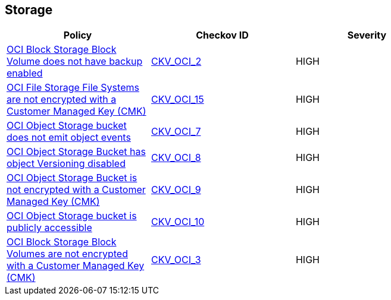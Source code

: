 == Storage

[width=85%]
[cols="1,1,1"]
|===
|Policy|Checkov ID| Severity

|xref:ensure-oci-block-storage-block-volume-has-backup-enabled.adoc[OCI Block Storage Block Volume does not have backup enabled]
| https://github.com/bridgecrewio/checkov/tree/master/checkov/terraform/checks/resource/oci/StorageBlockBackupEnabled.py[CKV_OCI_2]
|HIGH


|xref:ensure-oci-file-system-is-encrypted-with-a-customer-managed-key.adoc[OCI File Storage File Systems are not encrypted with a Customer Managed Key (CMK)]
| https://github.com/bridgecrewio/checkov/tree/master/checkov/terraform/checks/resource/oci/FileSystemEncryption.py[CKV_OCI_15]
|HIGH


|xref:ensure-oci-object-storage-bucket-can-emit-object-events.adoc[OCI Object Storage bucket does not emit object events]
| https://github.com/bridgecrewio/checkov/tree/master/checkov/terraform/checks/resource/oci/ObjectStorageEmitEvents.py[CKV_OCI_7]
|HIGH


|xref:ensure-oci-object-storage-has-versioning-enabled.adoc[OCI Object Storage Bucket has object Versioning disabled]
| https://github.com/bridgecrewio/checkov/tree/master/checkov/terraform/checks/resource/oci/ObjectStorageVersioning.py[CKV_OCI_8]
|HIGH


|xref:ensure-oci-object-storage-is-encrypted-with-customer-managed-key.adoc[OCI Object Storage Bucket is not encrypted with a Customer Managed Key (CMK)]
| https://github.com/bridgecrewio/checkov/tree/master/checkov/terraform/checks/resource/oci/ObjectStorageEncryption.py[CKV_OCI_9]
|HIGH


|xref:ensure-oci-object-storage-is-not-public.adoc[OCI Object Storage bucket is publicly accessible]
| https://github.com/bridgecrewio/checkov/tree/master/checkov/terraform/checks/resource/oci/ObjectStoragePublic.py[CKV_OCI_10]
|HIGH


|xref:oci-block-storage-block-volumes-are-not-encrypted-with-a-customer-managed-key-cmk.adoc[OCI Block Storage Block Volumes are not encrypted with a Customer Managed Key (CMK)]
| https://github.com/bridgecrewio/checkov/tree/master/checkov/terraform/checks/resource/oci/StorageBlockEncryption.py[CKV_OCI_3]
|HIGH


|===


